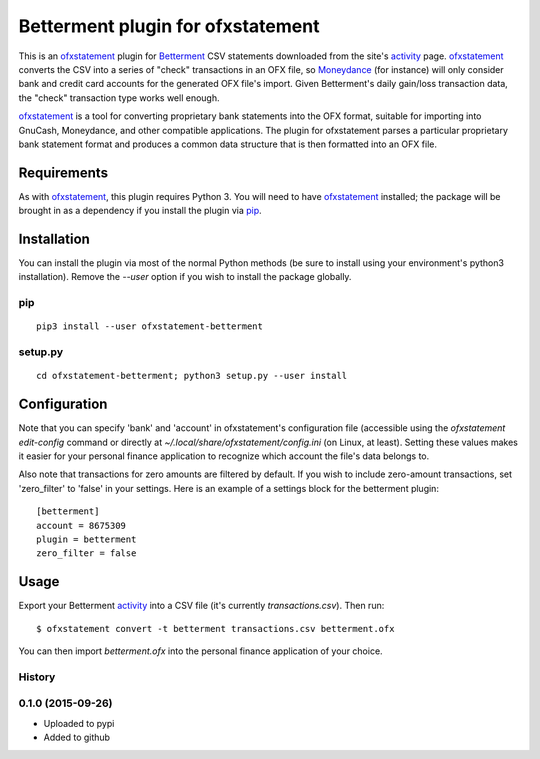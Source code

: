 ~~~~~~~~~~~~~~~~~~~~~~~~~~~~~~~~~~
Betterment plugin for ofxstatement
~~~~~~~~~~~~~~~~~~~~~~~~~~~~~~~~~~

.. image:: https://img.shields.io/travis/cmayes/ofxstatement-betterment.svg
        :target: https://travis-ci.org/cmayes/ofxstatement-betterment

.. image:: https://img.shields.io/pypi/v/ofxstatement-betterment.svg
        :target: https://pypi.python.org/pypi/ofxstatement-betterment

.. image:: https://coveralls.io/repos/cmayes/ofxstatement-betterment/badge.svg?branch=master&service=github
        :target: https://coveralls.io/github/cmayes/ofxstatement-betterment?branch=master


This is an `ofxstatement`_ plugin for `Betterment`_ CSV statements downloaded
from the site's `activity`_ page. `ofxstatement`_ converts the CSV into a
series of "check" transactions in an OFX file, so `Moneydance`_ (for instance)
will only consider bank and credit card accounts for the generated OFX file's
import. Given Betterment's daily gain/loss transaction data, the "check"
transaction type works well enough.

.. _ofxstatement: https://github.com/kedder/ofxstatement
.. _Betterment: https://www.betterment.com/
.. _activity: https://wwws.betterment.com/app/#activity
.. _Moneydance: http://moneydance.com/

`ofxstatement`_ is a tool for converting proprietary bank statements into the
OFX format, suitable for importing into GnuCash, Moneydance, and other compatible
applications. The plugin for ofxstatement parses a particular proprietary bank
statement format and produces a common data structure that is then formatted
into an OFX file.

Requirements
============

As with `ofxstatement`_, this plugin requires Python 3.  You will need to have
`ofxstatement`_ installed; the package will be brought in as a dependency if
you install the plugin via `pip`_.

.. _pip: https://pypi.python.org/pypi/pip

Installation
============

You can install the plugin via most of the normal Python methods (be sure to
install using your environment's python3 installation). Remove the `--user`
option if you wish to install the package globally.

pip
---

::

  pip3 install --user ofxstatement-betterment

setup.py
--------

::

  cd ofxstatement-betterment; python3 setup.py --user install

Configuration
=============

Note that you can specify 'bank' and 'account' in ofxstatement's configuration file (accessible
using the `ofxstatement edit-config` command or directly at
`~/.local/share/ofxstatement/config.ini` (on Linux, at least).  Setting these values makes it
easier for your personal finance application to recognize which account the file's data
belongs to.

Also note that transactions for zero amounts are filtered by default.  If you wish to include
zero-amount transactions, set 'zero_filter' to 'false' in your settings.  Here is an example
of a settings block for the betterment plugin::

  [betterment]
  account = 8675309
  plugin = betterment
  zero_filter = false

Usage
=====

Export your Betterment `activity`_ into a CSV file (it's currently `transactions.csv`). Then run::

  $ ofxstatement convert -t betterment transactions.csv betterment.ofx

You can then import `betterment.ofx` into the personal finance application of your choice.





History
-------

0.1.0 (2015-09-26)
------------------

* Uploaded to pypi
* Added to github


